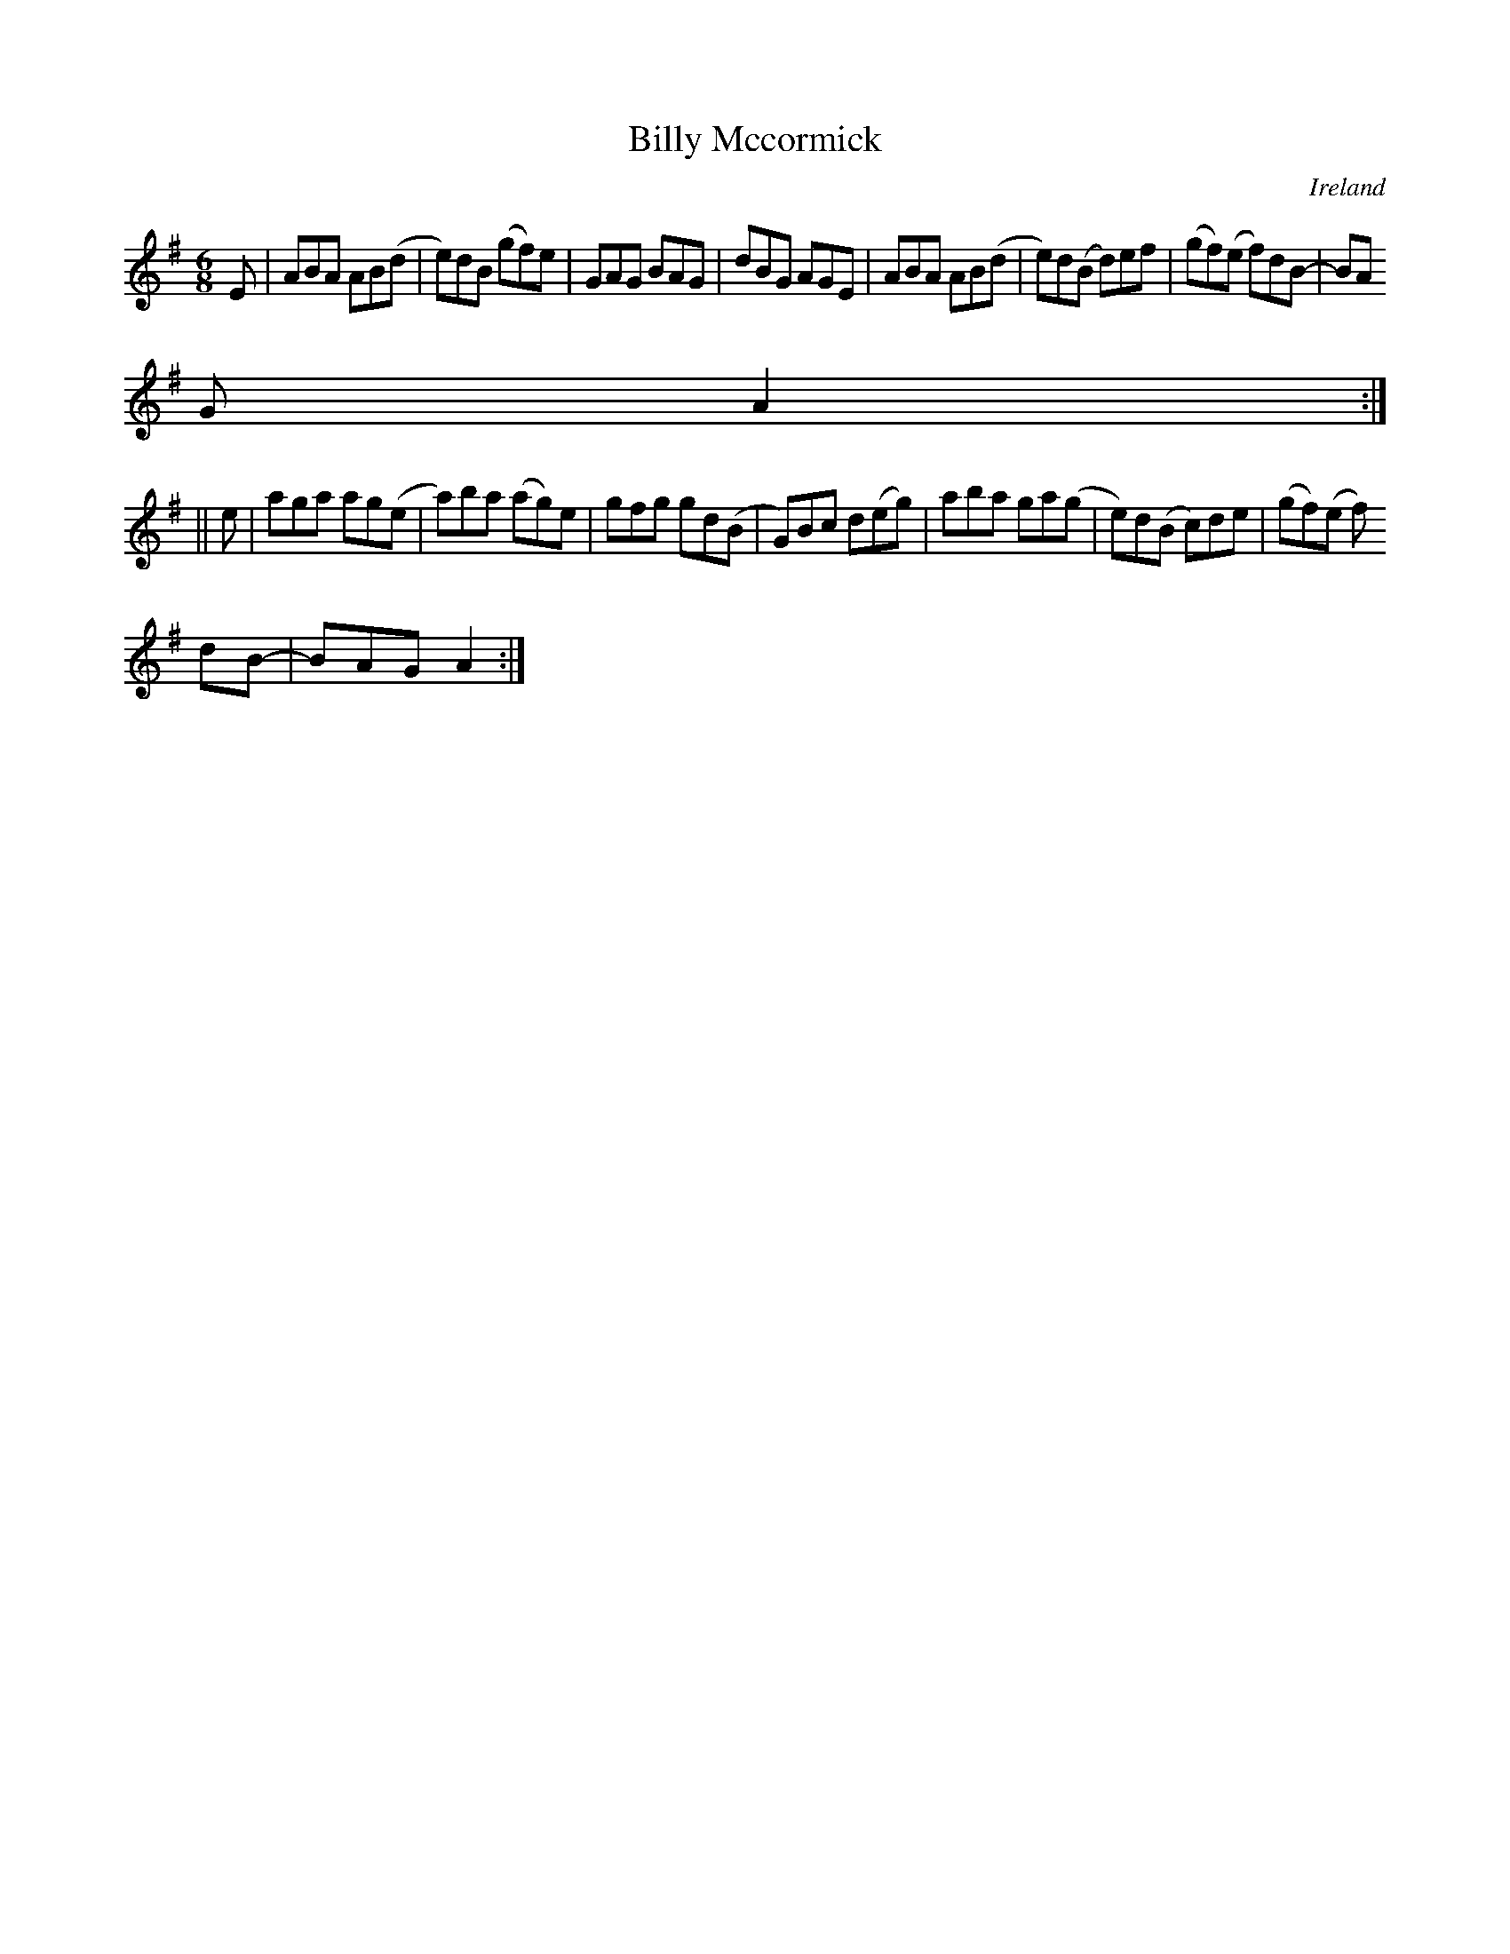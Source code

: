 X:341
T:Billy Mccormick
N:anon.
O:Ireland
B:Francis O'Neill: "The Dance Music of Ireland" (1907) no. 341
R:Double jig
Z:Transcribed by Frank Nordberg - http://www.musicaviva.com
N:Music Aviva - The Internet center for free sheet music downloads
M:6/8
L:1/8
K:Ador
E|ABA AB(d|e)dB (gf)e|GAG BAG|dBG AGE|ABA AB(d|e)d(B d)ef|(gf)(e f)dB-|BA
G A2:|
||e|aga ag(e|a)ba (ag)e|gfg gd(B|G)Bc d(eg)|aba ga(g|e)d(B c)de|(gf)(e f)
dB-|BAG A2:|
